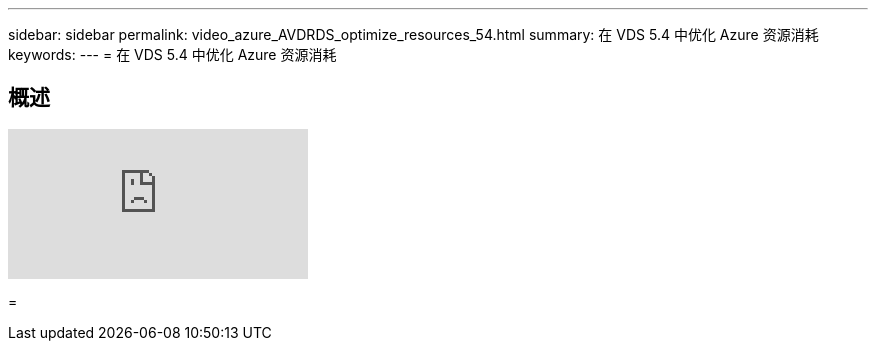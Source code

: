 ---
sidebar: sidebar 
permalink: video_azure_AVDRDS_optimize_resources_54.html 
summary: 在 VDS 5.4 中优化 Azure 资源消耗 
keywords:  
---
= 在 VDS 5.4 中优化 Azure 资源消耗




== 概述

video::IABgjxLCWkI[youtube, ]
=
